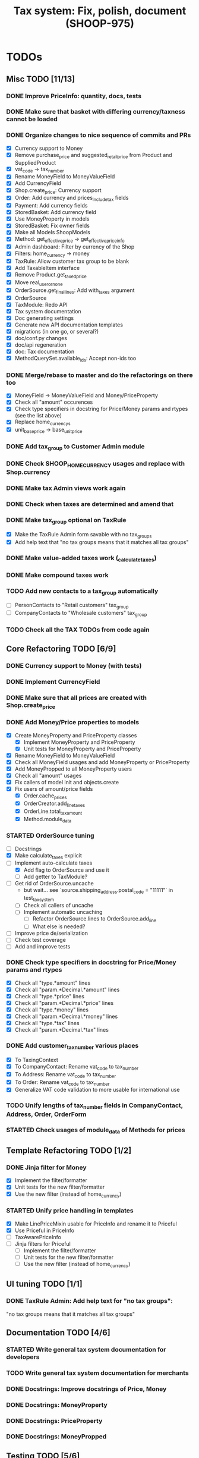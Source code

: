 #+TITLE: Tax system: Fix, polish, document (SHOOP-975)

* TODOs

** Misc TODO [11/13]
*** DONE Improve PriceInfo: quantity, docs, tests
*** DONE Make sure that basket with differing currency/taxness cannot be loaded
*** DONE Organize changes to nice sequence of commits and PRs
  - [X] Currency support to Money
  - [X] Remove purchase_price and suggested_retail_price from Product and SuppliedProduct
  - [X] vat_code -> tax_number
  - [X] Rename MoneyField to MoneyValueField
  - [X] Add CurrencyField
  - [X] Shop.create_price: Currency support
  - [X] Order: Add currency and prices_include_tax fields
  - [X] Payment: Add currency fields
  - [X] StoredBasket: Add currency field
  - [X] Use MoneyProperty in models
  - [X] StoredBasket: Fix owner fields
  - [X] Make all Models ShoopModels
  - [X] Method: get_effective_price -> get_effective_price_info
  - [X] Admin dashboard: Filter by currency of the Shop
  - [X] Filters: home_currency -> money
  - [X] TaxRule: Allow customer tax group to be blank
  - [X] Add TaxableItem interface
  - [X] Remove Product.get_taxed_price
  - [X] Move real_user_or_none
  - [X] OrderSource.get_final_lines: Add with_taxes argument
  - [X] OrderSource
  - [X] TaxModule: Redo API
  - [X] Tax system documentation
  - [X] Doc generating settings
  - [X] Generate new API documentation templates
  - [X] migrations (in one go, or several?)
  - [X] doc/conf.py changes
  - [X] doc/api regeneration
  - [X] doc: Tax documentation
  - [X] MethodQuerySet.available_ids: Accept non-ids too
*** DONE Merge/rebase to master and do the refactorings on there too
  - [X] MoneyField -> MoneyValueField and Money/PriceProperty
  - [X] Check all "amount" occurences
  - [X] Check type specifiers in docstring for Price/Money params and
    rtypes (see the list above)
  - [X] Replace home_currencys
  - [X] unit_base_price -> base_unit_price
*** DONE Add tax_group to Customer Admin module
*** DONE Check SHOOP_HOME_CURRENCY usages and replace with Shop.currency
*** DONE Make tax Admin views work again
*** DONE Check when taxes are determined and amend that
*** DONE Make tax_group optional on TaxRule
   - [X] Make the TaxRule Admin form savable with no tax_groups
   - [X] Add help text that "no tax groups means that it matches all tax groups"
*** DONE Make value-added taxes work (_calculate_taxes)
*** DONE Make compound taxes work
*** TODO Add new contacts to a tax_group automatically
  - [ ] PersonContacts to "Retail customers" tax_group
  - [ ] CompanyContacts to "Wholesale customers" tax_group
*** TODO Check all the TAX TODOs from code again

** Core Refactoring TODO [6/9]
*** DONE Currency support to Money (with tests)
*** DONE Implement CurrencyField
*** DONE Make sure that all prices are created with Shop.create_price
*** DONE Add Money/Price properties to models
  - [X] Create MoneyProperty and PriceProperty classes
    - [X] Implement MoneyProperty and PriceProperty
    - [X] Unit tests for MoneyProperty and PriceProperty
  - [X] Rename MoneyField to MoneyValueField
  - [X] Check all MoneyField usages and add MoneyProperty or PriceProperty
  - [X] Add MoneyPropped to all MoneyProperty users
  - [X] Check all "amount" usages
  - [X] Fix callers of model init and objects.create
  - [X] Fix users of amount/price fields
    - [X] Order.cache_prices
    - [X] OrderCreator.add_line_taxes
    - [X] OrderLine.total_tax_amount
    - [X] Method.module_data
*** STARTED OrderSource tuning
  - [-] Docstrings
  - [X] Make calculate_taxes explicit
  - [-] Implement auto-calculate taxes
    - [X] Add flag to OrderSource and use it
    - [ ] Add getter to TaxModule?
  - [-] Get rid of OrderSource.uncache
    - but wait... see `source.shipping_address.postal_code = "11111"` in test_tax_system
    - [-] Check all callers of uncache
    - [-] Implement automatic uncaching
      - [-] Refactor OrderSource.lines to OrderSource.add_line
      - [ ] What else is needed?
  - [ ] Improve price de/serialization
  - [ ] Check test coverage
  - [ ] Add and improve tests
*** DONE Check type specifiers in docstring for Price/Money params and rtypes
  - [X] Check all "type.*amount" lines
  - [X] Check all "param.*Decimal.*amount" lines
  - [X] Check all "type.*price" lines
  - [X] Check all "param.*Decimal.*price" lines
  - [X] Check all "type.*money" lines
  - [X] Check all "param.*Decimal.*money" lines
  - [X] Check all "type.*tax" lines
  - [X] Check all "param.*Decimal.*tax" lines
*** DONE Add customer_tax_number various places
  - [X] To TaxingContext
  - [X] To CompanyContact: Rename vat_code to tax_number
  - [X] To Address: Rename vat_code to tax_number
  - [X] To Order: Rename vat_code to tax_number
  - [X] Generalize VAT code validation to more usable for international use
*** TODO Unify lengths of tax_number fields in CompanyContact, Address, Order, OrderForm
*** STARTED Check usages of module_data of Methods for prices

** Template Refactoring TODO [1/2]
*** DONE Jinja filter for Money
  - [X] Implement the filter/formatter
  - [X] Unit tests for the new filter/formatter
  - [X] Use the new filter (instead of home_currency)
*** STARTED Unify price handling in templates
  - [X] Make LinePriceMixin usable for PriceInfo and rename it to Priceful
  - [X] Use Priceful in PriceInfo
  - [ ] TaxAwarePriceInfo
  - [ ] Jinja filters for Priceful
    - [ ] Implement the filter/formatter
    - [ ] Unit tests for the new filter/formatter
    - [ ] Use the new filter (instead of home_currency)
** UI tuning TODO [1/1]
*** DONE TaxRule Admin: Add help text for "no tax groups":
    "no tax groups means that it matches all tax groups"
** Documentation TODO [4/6]
*** STARTED Write general tax system documentation for developers
*** TODO Write general tax system documentation for merchants
*** DONE Docstrings: Improve docstrings of Price, Money
*** DONE Docstrings: MoneyProperty
*** DONE Docstrings: PriceProperty
*** DONE Docstrings: MoneyPropped
** Testing TODO [5/6]
*** TODO Unit tests for bankers_round(Price)
*** DONE Test tax Admin views through (from UI)
*** DONE Test order creating from basket (from UI)
*** DONE Test order processing in Admin (from UI)
*** DONE Test shipping with and without ShippingMethod price (from UI)
*** DONE Test payment creating (with and without paymentmethod price) (from UI)

** Review comments TODO [11/13]
*** DONE Document CurrencyBound class
*** DONE get_sales_of_the_day_block: Make request first argument
*** DONE Remove "if shop_inst:" from get_shop_instance
*** DONE Fix Mixin to be first on "class OrderForm(forms.Form, TaxNumberCleanMixin)"
*** DONE Fix typo: _tranform_init_kwargs
*** DONE Fix typo: tranform (MoneyPropped docstring)
*** DONE Fix typo: tranform_single_init_kwarg
*** DONE Fix "Conflicting product and line tax classes: <TaxClass:2-> vs <TaxClass:1-default>"
*** DONE Make Tax objects immutable only after they have been used
*** DONE Admin: Fix Tax view breadcrumbs
*** TODO Use get_babel_locale() in format_money
*** DONE Rename "total_price":s to "price"
*** STARTED Check Janne's and Teemu's comments [7/9]
 - [X] Jos syöttää postinumerovälin 20200-20300 patterninksi, arvo 20200
   tai 20300 ei kelpaa
 - [X] jos syöttää postinumerovälin "20200 - 20300" mikään arvo välistä
   ei kelpaa, koska arvoja ei stripata
 - [X] Saving Tax object for the second time will cause huge problem: it
   wont work
 - [ ] Tax.currency = Currencyfield, should have options for avavailable
   currencies
 - [ ] "* valid currency accepted is HOMO" -> Accept only known currency
 - [X] Breadcrumb (Home Taxes Finnish normal taxation) taxes points to
   "tax classes"
 - [X] Jos tuotteelle vaihtaa tax classin kun tuote on jo jollain
   korissa, tulee seuraava ongelma:
   http://localhost:8002/checkout/addresses/
   shoop/core/order_creator/source.py in tax_class, line 463
   Conflicting product and line tax classes: <TaxClass:2-> vs <TaxClass:1-default>
 - [X] Breadcrumbs:
   - [X] Home Taxes  None for : postinumero 20200
   - [X] None for : postinumero 20200
 - [X] "* Patternit vaativat aputekstin "


* Notes

** When are taxes determined

 1. In basket confirm:
    - ConfirmPhase.get_context_data
    - BaseBasket.get_validation_errors
    - OrderSource.get_final_lines
    - OrderSource._compute_processed_lines
    - OrderSource._compute_taxes

 2. Saving basket to database
    - DatabaseBasketStorage.save
    - OrderSource.taxless_total_price / OrderSource.taxful_total_price
    - OrderSource.get_final_lines
    - OrderSource._compute_processed_lines
    - OrderSource._compute_taxes
